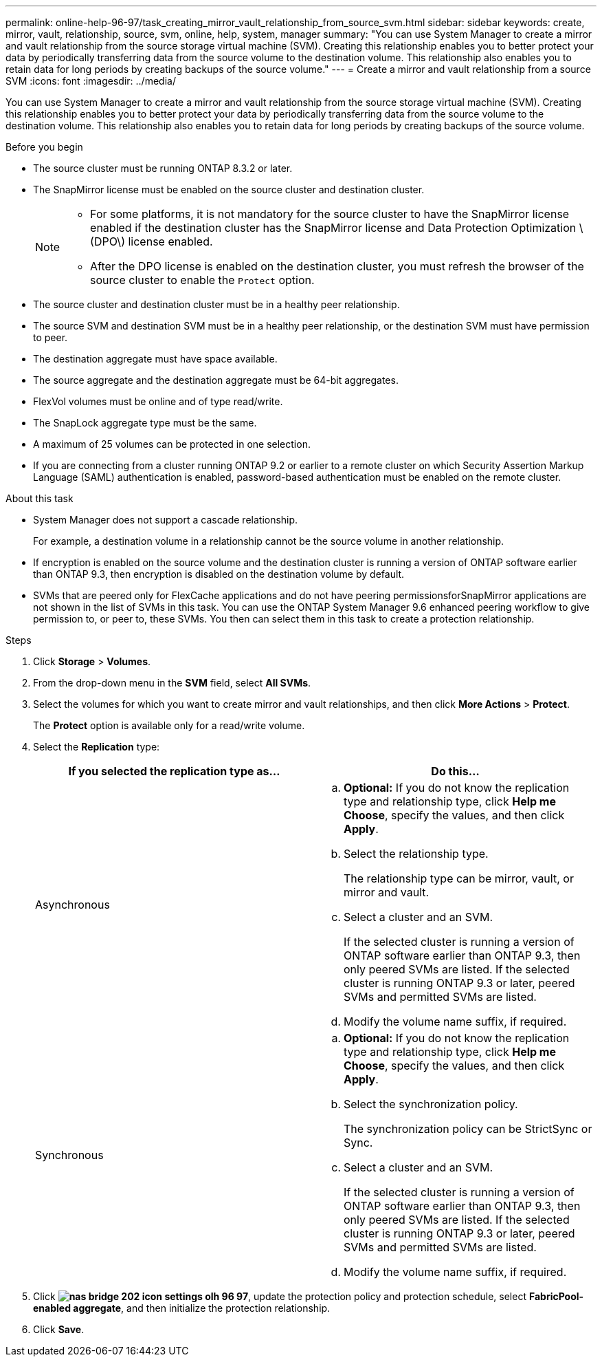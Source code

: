 ---
permalink: online-help-96-97/task_creating_mirror_vault_relationship_from_source_svm.html
sidebar: sidebar
keywords: create, mirror, vault, relationship, source, svm, online, help, system, manager
summary: "You can use System Manager to create a mirror and vault relationship from the source storage virtual machine (SVM). Creating this relationship enables you to better protect your data by periodically transferring data from the source volume to the destination volume. This relationship also enables you to retain data for long periods by creating backups of the source volume."
---
= Create a mirror and vault relationship from a source SVM
:icons: font
:imagesdir: ../media/

[.lead]
You can use System Manager to create a mirror and vault relationship from the source storage virtual machine (SVM). Creating this relationship enables you to better protect your data by periodically transferring data from the source volume to the destination volume. This relationship also enables you to retain data for long periods by creating backups of the source volume.

.Before you begin

* The source cluster must be running ONTAP 8.3.2 or later.
* The SnapMirror license must be enabled on the source cluster and destination cluster.
+
[NOTE]
====
-   For some platforms, it is not mandatory for the source cluster to have the SnapMirror license enabled if the destination cluster has the SnapMirror license and Data Protection Optimization \(DPO\) license enabled.
-   After the DPO license is enabled on the destination cluster, you must refresh the browser of the source cluster to enable the `Protect` option.
====

* The source cluster and destination cluster must be in a healthy peer relationship.
* The source SVM and destination SVM must be in a healthy peer relationship, or the destination SVM must have permission to peer.
* The destination aggregate must have space available.
* The source aggregate and the destination aggregate must be 64-bit aggregates.
* FlexVol volumes must be online and of type read/write.
* The SnapLock aggregate type must be the same.
* A maximum of 25 volumes can be protected in one selection.
* If you are connecting from a cluster running ONTAP 9.2 or earlier to a remote cluster on which Security Assertion Markup Language (SAML) authentication is enabled, password-based authentication must be enabled on the remote cluster.

.About this task

* System Manager does not support a cascade relationship.
+
For example, a destination volume in a relationship cannot be the source volume in another relationship.

* If encryption is enabled on the source volume and the destination cluster is running a version of ONTAP software earlier than ONTAP 9.3, then encryption is disabled on the destination volume by default.
* SVMs that are peered only for FlexCache applications and do not have peering permissionsforSnapMirror applications are not shown in the list of SVMs in this task. You can use the ONTAP System Manager 9.6 enhanced peering workflow to give permission to, or peer to, these SVMs. You then can select them in this task to create a protection relationship.

.Steps

. Click *Storage* > *Volumes*.
. From the drop-down menu in the *SVM* field, select *All SVMs*.
. Select the volumes for which you want to create mirror and vault relationships, and then click *More Actions* > *Protect*.
+
The *Protect* option is available only for a read/write volume.

. Select the *Replication* type:
+
[options="header"]
|===
| If you selected the replication type as...| Do this...
a|
Asynchronous
a|

 .. *Optional:* If you do not know the replication type and relationship type, click *Help me Choose*, specify the values, and then click *Apply*.
 .. Select the relationship type.
+
The relationship type can be mirror, vault, or mirror and vault.

 .. Select a cluster and an SVM.
+
If the selected cluster is running a version of ONTAP software earlier than ONTAP 9.3, then only peered SVMs are listed. If the selected cluster is running ONTAP 9.3 or later, peered SVMs and permitted SVMs are listed.

 .. Modify the volume name suffix, if required.

a|
Synchronous
a|

 .. *Optional:* If you do not know the replication type and relationship type, click *Help me Choose*, specify the values, and then click *Apply*.
 .. Select the synchronization policy.
+
The synchronization policy can be StrictSync or Sync.

 .. Select a cluster and an SVM.
+
If the selected cluster is running a version of ONTAP software earlier than ONTAP 9.3, then only peered SVMs are listed. If the selected cluster is running ONTAP 9.3 or later, peered SVMs and permitted SVMs are listed.

 .. Modify the volume name suffix, if required.

|===

. Click *image:../media/nas_bridge_202_icon_settings_olh_96_97.gif[]*, update the protection policy and protection schedule, select *FabricPool-enabled aggregate*, and then initialize the protection relationship.
. Click *Save*.
